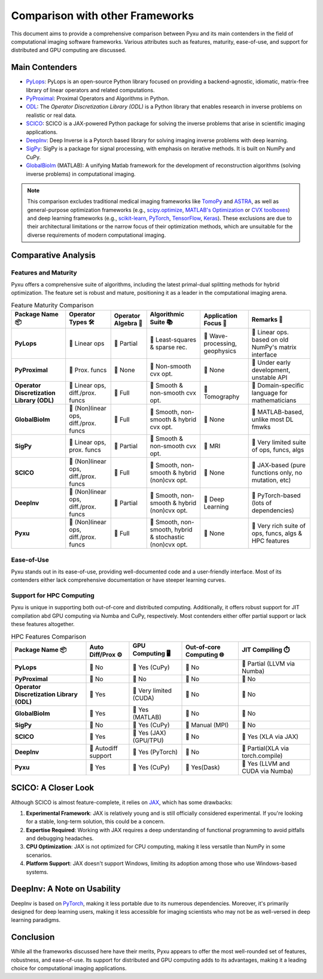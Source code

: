 Comparison with other Frameworks
================================

This document aims to provide a comprehensive comparison between 
Pyxu and its main contenders in the field of computational imaging software frameworks. 
Various attributes such as features, maturity, ease-of-use, and support for distributed and GPU computing are discussed.

Main Contenders
---------------

- `PyLops <https://github.com/PyLops/pylops>`_: PyLops is an open-source Python library focused on providing a backend-agnostic, idiomatic, matrix-free library of linear operators and related computations.
- `PyProximal <https://github.com/PyLops/pyproximal>`_: Proximal Operators and Algorithms in Python.
- `ODL <https://github.com/odlgroup/odl>`_: The *Operator Discretization Library (ODL)* is a Python library that enables research in inverse problems on realistic or real data. 
- `SCICO <https://github.com/lanl/scico>`_: SCICO is a JAX-powered Python package for solving the inverse problems that arise in scientific imaging applications.
- `DeepInv <https://deepinv.github.io/deepinv/>`_: Deep Inverse is a Pytorch based library for solving imaging inverse problems with deep learning.
- `SigPy <https://github.com/mikgroup/sigpy>`_: SigPy is a package for signal processing, with emphasis on iterative methods. It is built on NumPy and CuPy. 
- `GlobalBioIm <https://biomedical-imaging-group.github.io/GlobalBioIm/>`_ (MATLAB): A unifying Matlab framework for the development of reconstruction algorithms (solving inverse problems) in computational imaging.

.. note:: 

   This comparison excludes traditional medical imaging frameworks like `TomoPy <https://tomopy.readthedocs.io/en/latest/>`_ and `ASTRA <https://www.astra-toolbox.com/>`_, 
   as well as general-purpose optimization frameworks (e.g., `scipy.optimize <https://docs.scipy.org/doc/scipy/reference/optimize.html>`_, 
   `MATLAB's Optimization <https://www.mathworks.com/help/optim/ug/optimization-toolbox.html>`_ or `CVX toolboxes <http://cvxr.com/cvx/>`_) and 
   deep learning frameworks (e.g., `scikit-learn <https://scikit-learn.org/stable/>`_, `PyTorch <https://pytorch.org/>`_, 
   `TensorFlow <https://www.tensorflow.org/>`_, `Keras <https://keras.io/>`_). 
   These exclusions are due to their architectural limitations or the narrow focus of their optimization methods, 
   which are unsuitable for the diverse requirements of modern computational imaging.

Comparative Analysis
--------------------

Features and Maturity
+++++++++++++++++++++

Pyxu offers a comprehensive suite of algorithms, including the latest primal-dual splitting methods for hybrid optimization. 
The feature set is robust and mature, positioning it as a leader in the computational imaging arena.

.. list-table:: Feature Maturity Comparison
    :header-rows: 1
    :stub-columns: 1
    :widths: auto

    * - Package Name 📦
      - Operator Types 🛠️
      - Operator Algebra 🎯
      - Algorithmic Suite 📚
      - Application Focus 🎯
      - Remarks 💬

    * - PyLops
      - 🔴 Linear ops
      - 💛 Partial
      - 🔴 Least-squares & sparse rec.
      - 💛 Wave-processing, geophysics
      - 🔴 Linear ops. based on old NumPy's matrix interface

    * - PyProximal
      - 🔴 Prox. funcs
      - 🔴 None
      - 🔴 Non-smooth cvx opt.
      - 💚 None
      - 🔴 Under early development, unstable API

    * - Operator Discretization Library (ODL)
      - 💛 Linear ops, diff./prox. funcs
      - 💚 Full
      - 💛 Smooth & non-smooth cvx opt.
      - 💛 Tomography
      - 🔴 Domain-specific language for mathematicians

    * - GlobalBioIm
      - 💚 (Non)linear ops, diff./prox. funcs
      - 💚 Full
      - 💚 Smooth, non-smooth & hybrid cvx opt.
      - 💚 None
      - 🔴 MATLAB-based, unlike most DL fmwks

    * - SigPy
      - 💛 Linear ops, prox. funcs
      - 💛 Partial
      - 💛 Smooth & non-smooth cvx opt.
      - 🔴 MRI
      - 🔴 Very limited suite of ops, funcs, algs

    * - SCICO
      - 💚 (Non)linear ops, diff./prox. funcs
      - 💚 Full
      - 💚 Smooth, non-smooth & hybrid (non)cvx opt.
      - 💚 None
      - 💛 JAX-based (pure functions only, no mutation, etc)

    * - DeepInv
      - 💚 (Non)linear ops, diff./prox. funcs
      - 💛 Partial
      - 💚 Smooth, non-smooth & hybrid (non)cvx opt.
      - 💛 Deep Learning
      - 💛 PyTorch-based (lots of dependencies)

    * - Pyxu
      - 💚 (Non)linear ops, diff./prox. funcs
      - 💚 Full
      - 💚 Smooth, non-smooth, hybrid & stochastic (non)cvx opt.
      - 💚 None
      - 💚 Very rich suite of ops, funcs, algs & HPC features

Ease-of-Use
+++++++++++

Pyxu stands out in its ease-of-use, providing well-documented code and a user-friendly interface. 
Most of its contenders either lack comprehensive documentation or have steeper learning curves.

Support for HPC Computing
+++++++++++++++++++++++++

Pyxu is unique in supporting both out-of-core and distributed computing. Additionally, it offers robust support for JIT compilation abd GPU computing 
via Numba and CuPy, respectively. Most contenders either offer partial support or lack these features altogether.

.. list-table:: HPC Features Comparison
    :header-rows: 1
    :stub-columns: 1
    :widths: auto

    * - Package Name 📦
      - Auto Diff/Prox ⚙️
      - GPU Computing 🖥️
      - Out-of-core Computing 🌐
      - JIT Compiling ⏱️

    * - PyLops
      - 🔴 No
      - 💚 Yes (CuPy)
      - 🔴 No
      - 💛 Partial (LLVM via Numba)

    * - PyProximal
      - 🔴 No
      - 🔴 No
      - 🔴 No
      - 🔴 No

    * - Operator Discretization Library (ODL)
      - 💚 Yes
      - 💛 Very limited (CUDA)
      - 🔴 No
      - 🔴 No

    * - GlobalBioIm
      - 💚 Yes
      - 💚 Yes (MATLAB)
      - 🔴 No
      - 🔴 No

    * - SigPy
      - 🔴 No
      - 💚 Yes (CuPy)
      - 💛 Manual (MPI)
      - 🔴 No

    * - SCICO
      - 💚 Yes
      - 💚 Yes (JAX) (GPU/TPU)
      - 🔴 No
      - 💚 Yes (XLA via JAX)

    * - DeepInv
      - 💚 Autodiff support
      - 💚 Yes (PyTorch)
      - 🔴 No
      - 💛 Partial(XLA via torch.compile)

    * - Pyxu
      - 💚 Yes
      - 💚 Yes (CuPy)
      - 💚 Yes(Dask)
      - 💚 Yes (LLVM and CUDA via Numba)

SCICO: A Closer Look
--------------------

Although SCICO is almost feature-complete, it relies on `JAX <https://github.com/google/jax>`_, which has some drawbacks:

1. **Experimental Framework**: JAX is relatively young and is still officially considered experimental. If you're looking for a stable, long-term solution, this could be a concern.

2. **Expertise Required**: Working with JAX requires a deep understanding of functional programming to avoid pitfalls and debugging headaches.

3. **CPU Optimization**: JAX is not optimized for CPU computing, making it less versatile than NumPy in some scenarios.

4. **Platform Support**: JAX doesn't support Windows, limiting its adoption among those who use Windows-based systems.

DeepInv: A Note on Usability
----------------------------

DeepInv is based on `PyTorch <https://pytorch.org/>`_, making it less portable due to its numerous dependencies. 
Moreover, it's primarily designed for deep learning users, making it less accessible for imaging scientists who may not be as well-versed in deep learning paradigms.

Conclusion
----------

While all the frameworks discussed here have their merits, Pyxu appears to offer the most well-rounded set of features, robustness, and ease-of-use. 
Its support for distributed and GPU computing adds to its advantages, making it a leading choice for computational imaging applications.





